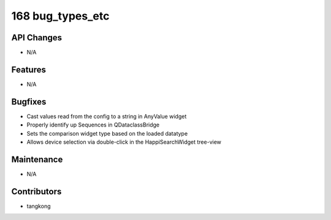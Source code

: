 168 bug_types_etc
#################

API Changes
-----------
- N/A

Features
--------
- N/A

Bugfixes
--------
- Cast values read from the config to a string in AnyValue widget
- Properly identify up Sequences in QDataclassBridge
- Sets the comparison widget type based on the loaded datatype
- Allows device selection via double-click in the HappiSearchWidget tree-view

Maintenance
-----------
- N/A

Contributors
------------
- tangkong
